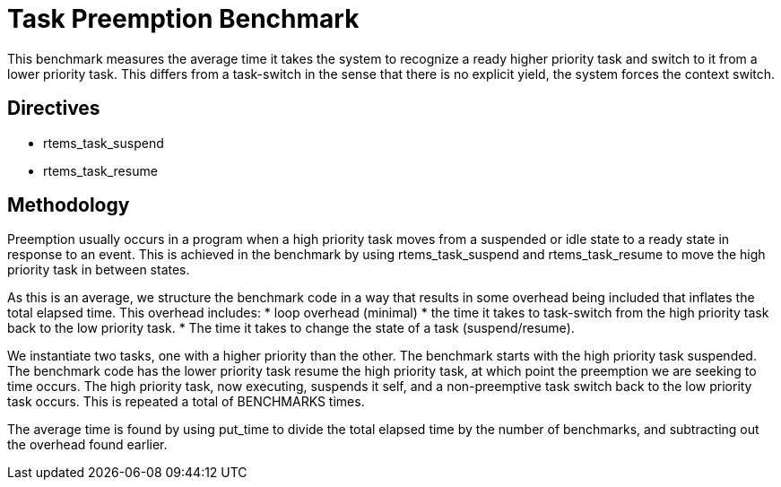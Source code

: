 = Task Preemption Benchmark

This benchmark measures the average time it takes the system to recognize
a ready higher priority task and switch to it from a lower priority task.
This differs from a task-switch in the sense that there is no explicit
yield, the system forces the context switch.

== Directives

  * rtems_task_suspend
  * rtems_task_resume

== Methodology

Preemption usually occurs in a program when a high priority task moves from
a suspended or idle state to a ready state in response to an event. This is
achieved in the benchmark by using rtems_task_suspend and rtems_task_resume
to move the high priority task in between states. 

As this is an average, we structure the benchmark code in a way that results
in some overhead being included that inflates the total elapsed time. This 
overhead includes:
  * loop overhead (minimal)
  * the time it takes to task-switch from the high priority task back to
    the low priority task.
  * The time it takes to change the state of a task (suspend/resume).

We instantiate two tasks, one with a higher priority than the other. The
benchmark starts with the high priority task suspended. The benchmark code
has the lower priority task resume the high priority task, at which point
the preemption we are seeking to time occurs. The high priority task, now
executing, suspends it self, and a non-preemptive task switch back to the
low priority task occurs. This is repeated a total of BENCHMARKS times. 

The average time is found by using put_time to divide the total elapsed time
by the number of benchmarks, and subtracting out the overhead found earlier. 
